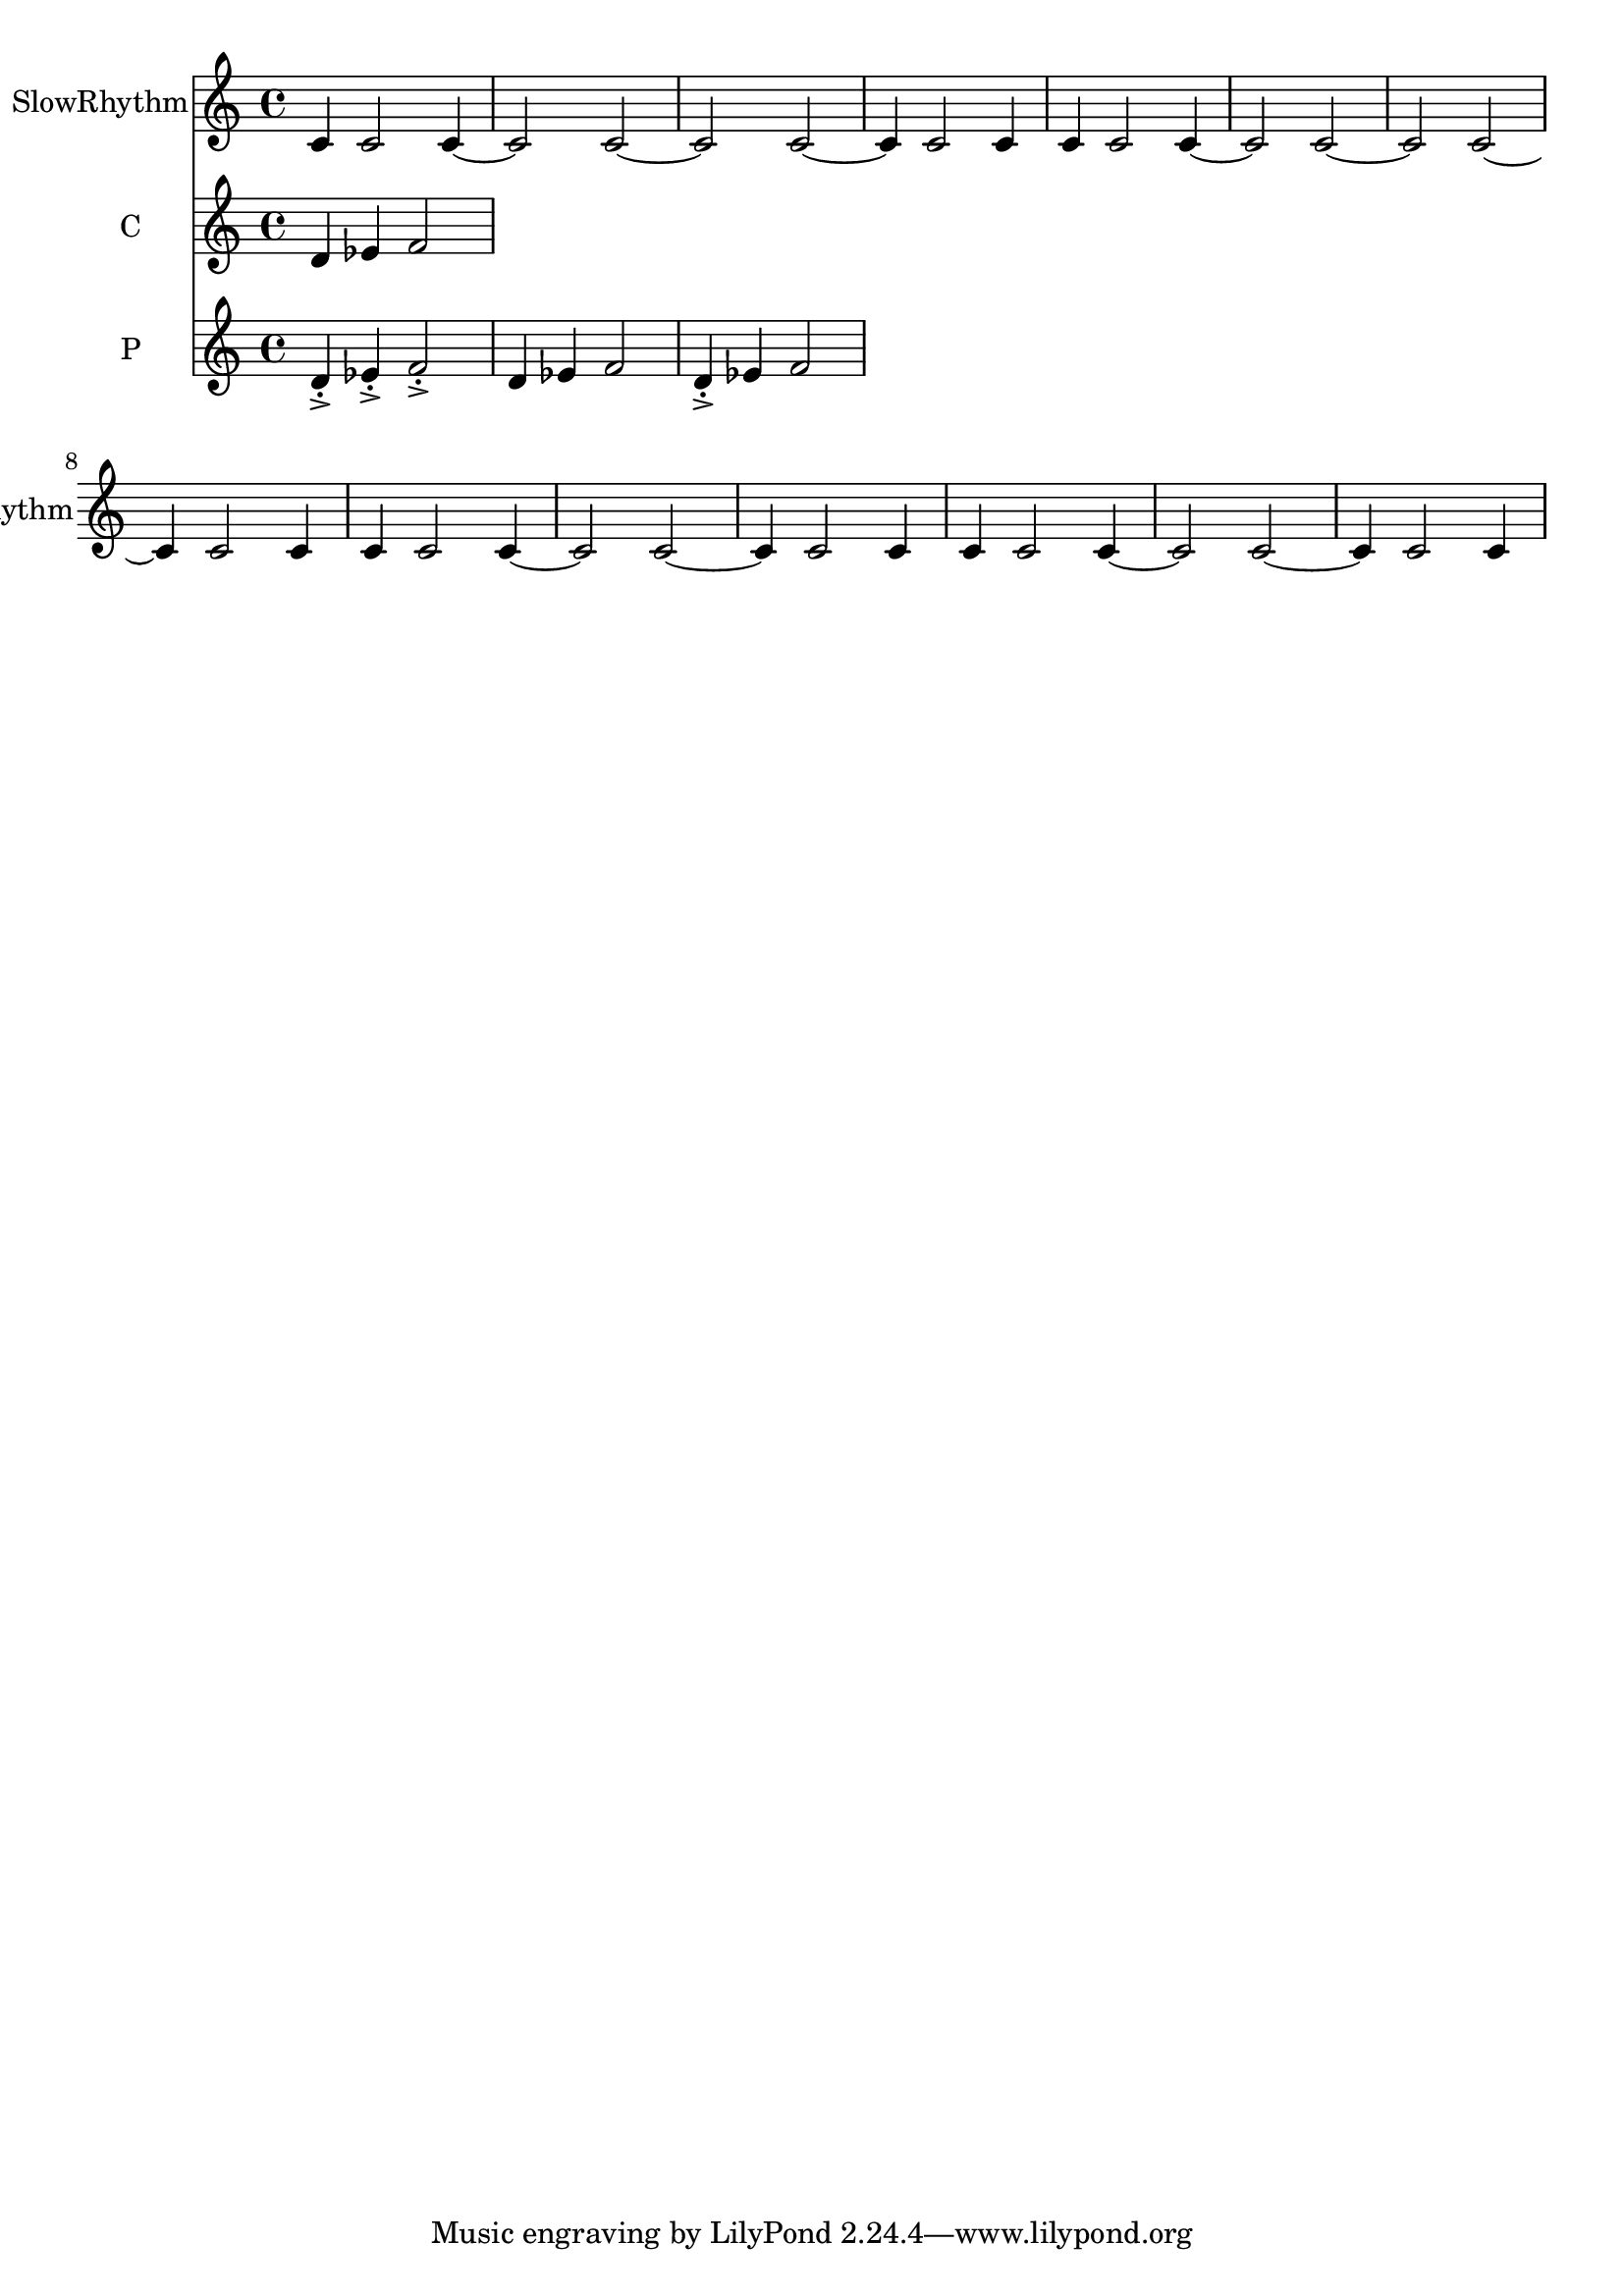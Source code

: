 % 2018-07-11 22:53

\version "2.18.2"
\language "english"

\header {}

\layout {}

\paper {}

\score {
    \new Score <<
        \context Staff = "SlowRhythm" \with {
            \consists Horizontal_bracket_engraver
        } {
            \set Staff.instrumentName = \markup { SlowRhythm }
            \set Staff.shortInstrumentName = \markup { SlowRhythm }
            {
                c'4
                c'2
                c'4 ~
                c'2
                c'2 ~
                c'2
                c'2 ~
                c'4
                c'2
                c'4
                c'4
                c'2
                c'4 ~
                c'2
                c'2 ~
                c'2
                c'2 ~
                c'4
                c'2
                c'4
                c'4
                c'2
                c'4 ~
                c'2
                c'2 ~
                c'4
                c'2
                c'4
                c'4
                c'2
                c'4 ~
                c'2
                c'2 ~
                c'4
                c'2
                c'4
            }
        }
        \context Staff = "c" \with {
            \consists Horizontal_bracket_engraver
        } {
            \set Staff.instrumentName = \markup { C }
            \set Staff.shortInstrumentName = \markup { C }
            {
                d'4
                ef'4
                f'2
            }
        }
        \context Staff = "p" \with {
            \consists Horizontal_bracket_engraver
        } {
            \set Staff.instrumentName = \markup { P }
            \set Staff.shortInstrumentName = \markup { P }
            {
                d'4 -\accent -\staccato
                ef'4 -\accent -\staccato
                f'2 -\accent -\staccato
                d'4
                ef'4
                f'2
                d'4 -\accent -\staccato
                ef'4
                f'2
            }
        }
    >>
}